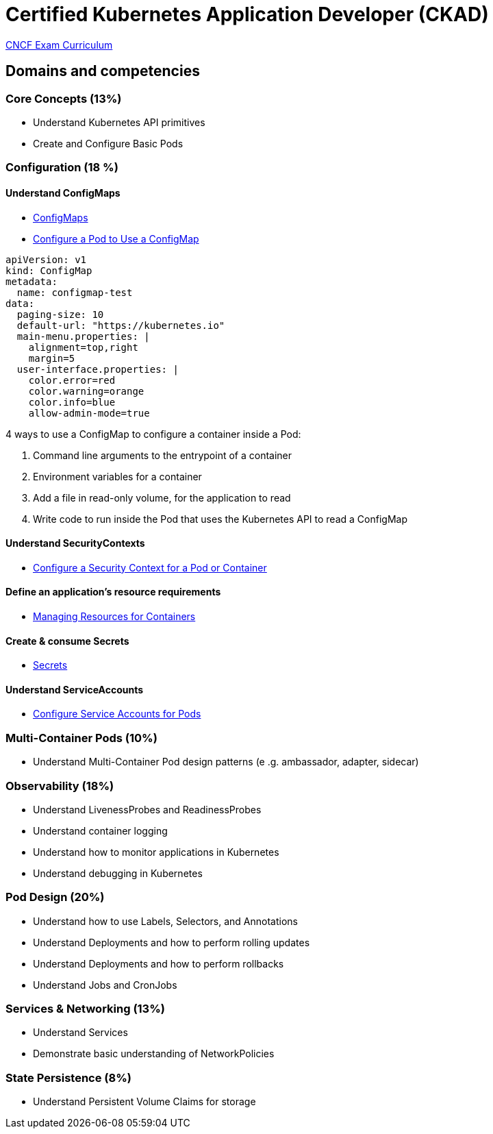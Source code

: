 = Certified Kubernetes Application Developer (CKAD)

https://github.com/cncf/curriculum[CNCF Exam Curriculum]

== Domains and competencies

=== Core Concepts (13%)

* Understand Kubernetes API primitives
* Create and Configure Basic Pods

=== Configuration (18 %)

==== Understand ConfigMaps

* https://kubernetes.io/docs/concepts/configuration/configmap/[ConfigMaps]
* https://kubernetes.io/docs/tasks/configure-pod-container/configure-pod-configmap/[Configure a Pod to Use a ConfigMap]

[source, yml]
----
apiVersion: v1
kind: ConfigMap
metadata:
  name: configmap-test
data:
  paging-size: 10
  default-url: "https://kubernetes.io"
  main-menu.properties: |
    alignment=top,right
    margin=5
  user-interface.properties: |
    color.error=red
    color.warning=orange
    color.info=blue
    allow-admin-mode=true
----

4 ways to use a ConfigMap to configure a container inside a Pod:

. Command line arguments to the entrypoint of a container
. Environment variables for a container
. Add a file in read-only volume, for the application to read
. Write code to run inside the Pod that uses the Kubernetes API to read a ConfigMap

==== Understand SecurityContexts

* https://kubernetes.io/docs/tasks/configure-pod-container/security-context/[Configure a Security Context for a Pod or Container]

==== Define an application’s resource requirements

* https://kubernetes.io/docs/concepts/configuration/manage-resources-containers/[Managing Resources for Containers]

==== Create & consume Secrets

* https://kubernetes.io/docs/concepts/configuration/secret/[Secrets]

==== Understand ServiceAccounts

* https://kubernetes.io/docs/tasks/configure-pod-container/configure-service-account/[Configure Service Accounts for Pods]

=== Multi-Container Pods (10%)

* Understand Multi-Container Pod design patterns (e .g. ambassador, adapter, sidecar)

=== Observability (18%)

* Understand LivenessProbes and ReadinessProbes
* Understand container logging
* Understand how to monitor applications in Kubernetes
* Understand debugging in Kubernetes

=== Pod Design (20%)

* Understand how to use Labels, Selectors, and Annotations
* Understand Deployments and how to perform rolling updates
* Understand Deployments and how to perform rollbacks
* Understand Jobs and CronJobs

=== Services & Networking (13%)

* Understand Services
* Demonstrate basic understanding of NetworkPolicies

=== State Persistence (8%)

* Understand Persistent Volume Claims for storage

